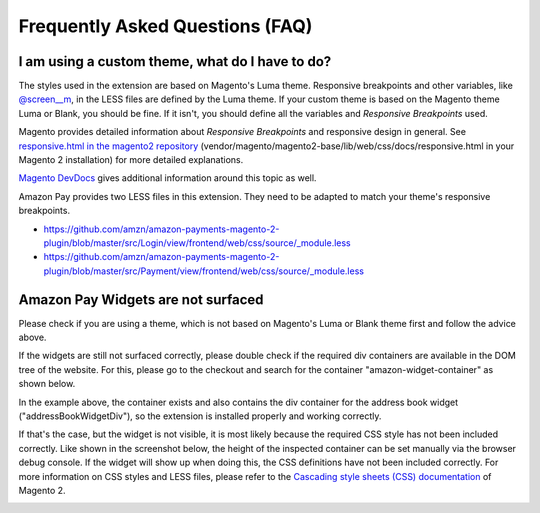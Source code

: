 Frequently Asked Questions (FAQ)
================================

I am using a custom theme, what do I have to do?
------------------------------------------------

The styles used in the extension are based on Magento's Luma theme. Responsive breakpoints and other variables, like `@screen__m`_, in the LESS files are defined by the Luma theme.
If your custom theme is based on the Magento theme Luma or Blank, you should be fine. If it isn't, you should define all the variables and `Responsive Breakpoints` used.

Magento provides detailed information about `Responsive Breakpoints` and responsive design in general. See `responsive.html in the magento2 repository`_ (vendor/magento/magento2-base/lib/web/css/docs/responsive.html in your Magento 2 installation) for more detailed explanations.

`Magento DevDocs`_ gives additional information around this topic as well.

Amazon Pay provides two LESS files in this extension. They need to be adapted to match your theme's responsive breakpoints.

* https://github.com/amzn/amazon-payments-magento-2-plugin/blob/master/src/Login/view/frontend/web/css/source/_module.less
* https://github.com/amzn/amazon-payments-magento-2-plugin/blob/master/src/Payment/view/frontend/web/css/source/_module.less


.. _`@screen__m` : https://github.com/amzn/amazon-payments-magento-2-plugin/blob/1.2.4/src/Payment/view/frontend/web/css/source/_module.less#L71
.. _`responsive.html in the magento2 repository` : https://github.com/magento/magento2/blob/2.3/lib/web/css/docs/responsive.html
.. _`Magento DevDocs` : http://devdocs.magento.com/guides/v2.3/frontend-dev-guide/responsive-web-design/rwd_overview.html


Amazon Pay Widgets are not surfaced
-----------------------------------
Please check if you are using a theme, which is not based on Magento's Luma or Blank theme first and follow the advice above.

If the widgets are still not surfaced correctly, please double check if the required div containers are available in the DOM tree of the website. For this, please go to the checkout and search for the container "amazon-widget-container" as shown below.

.. image:: /images/amazon-widget-container.png

In the example above, the container exists and also contains the div container for the address book widget ("addressBookWidgetDiv"), so the extension is installed properly and working correctly.

If that's the case, but the widget is not visible, it is most likely because the required CSS style has not been included correctly. Like shown in the screenshot below, the height of the inspected container can be set manually via the browser debug console. If the widget will show up when doing this, the CSS definitions have not been included correctly. For more information on CSS styles and LESS files, please refer to the `Cascading style sheets (CSS) documentation`_ of Magento 2.

.. image:: /images/amazon-widget-container-2.png

.. _`Cascading style sheets (CSS) documentation`: https://devdocs.magento.com/guides/v2.3/frontend-dev-guide/css-topics/css-overview.html
